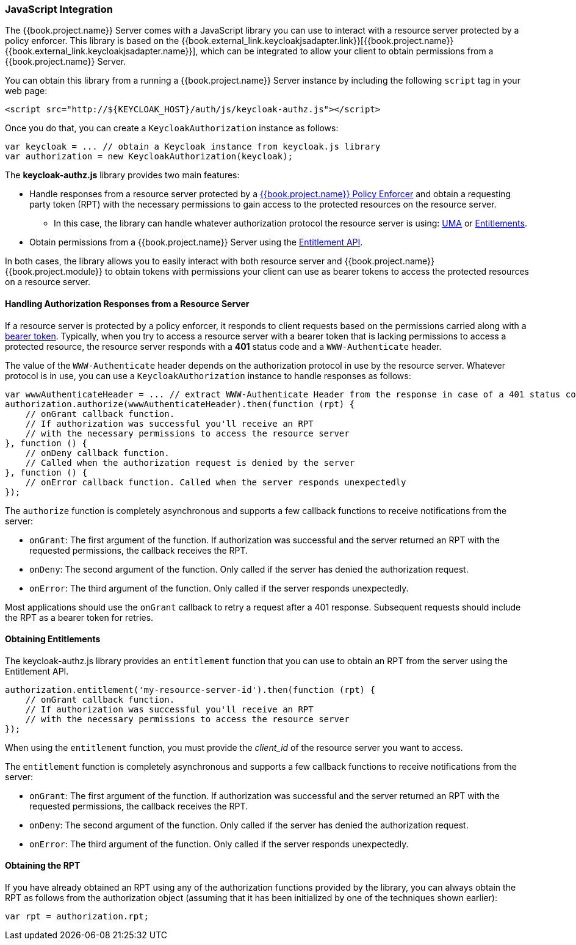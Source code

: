 [[_enforcer_js_adapter]]
=== JavaScript Integration

The {{book.project.name}} Server comes with a JavaScript library you can use to interact with a resource server protected by a policy enforcer.
This library is based on the {{book.external_link.keycloakjsadapter.link}}[{{book.project.name}} {{book.external_link.keycloakjsadapter.name}}], which can be integrated to allow your client to obtain permissions from a {{book.project.name}} Server.

You can obtain this library from a running a {{book.project.name}} Server instance by including the following `script` tag in your web page:

```html
<script src="http://${KEYCLOAK_HOST}/auth/js/keycloak-authz.js"></script>
```
Once you do that, you can create a `KeycloakAuthorization` instance as follows:

```javascript
var keycloak = ... // obtain a Keycloak instance from keycloak.js library
var authorization = new KeycloakAuthorization(keycloak);
```
The *keycloak-authz.js* library provides two main features:

* Handle responses from a resource server protected by a <<fake/../overview.adoc#_enforcer_overview, {{book.project.name}} Policy Enforcer>> and obtain a requesting party token (RPT) with the necessary permissions to gain access to the protected resources on the resource server.

** In this case, the library can handle whatever authorization protocol the resource server is using: <<fake/../../service/authorization/authorization-api.adoc#_service_authorization_api, UMA>> or <<fake/../../service/entitlement/entitlement-api.adoc#_service_entitlement_api, Entitlements>>.

* Obtain permissions from a {{book.project.name}} Server using the <<fake/../../service/entitlement/entitlement-api.adoc#_service_entitlement_api, Entitlement API>>.

In both cases, the library allows you to easily interact with both resource server and {{book.project.name}} {{book.project.module}} to obtain tokens with
permissions your client can use as bearer tokens to access the protected resources on a resource server.

==== Handling Authorization Responses from a Resource Server

If a resource server is protected by a policy enforcer, it responds to client requests based on the permissions carried along with a <<fake/../keycloak-enforcement-bearer.adoc#_enforcer_bearer, bearer token>>.
Typically, when you try to access a resource server with a bearer token that is lacking permissions to access a protected resource, the resource server
responds with a *401* status code and a `WWW-Authenticate` header.

The value of the `WWW-Authenticate` header depends on the authorization protocol in use by the resource server. Whatever protocol is in use, you can use a `KeycloakAuthorization` instance to handle responses as follows:

```javascript
var wwwAuthenticateHeader = ... // extract WWW-Authenticate Header from the response in case of a 401 status code
authorization.authorize(wwwAuthenticateHeader).then(function (rpt) {
    // onGrant callback function.
    // If authorization was successful you'll receive an RPT
    // with the necessary permissions to access the resource server
}, function () {
    // onDeny callback function.
    // Called when the authorization request is denied by the server
}, function () {
    // onError callback function. Called when the server responds unexpectedly
});
```

The `authorize` function is completely asynchronous and supports a few callback functions to receive notifications from the server:

* `onGrant`: The first argument of the function. If authorization was successful and the server returned an RPT with the requested permissions, the callback receives the RPT.
* `onDeny`: The second argument of the function. Only called if the server has denied the authorization request.
* `onError`: The third argument of the function. Only called if the server responds unexpectedly.

Most applications should use the `onGrant` callback to retry a request after a 401 response. Subsequent requests should include the RPT as a bearer token for retries.

==== Obtaining Entitlements

The keycloak-authz.js library provides an `entitlement` function that you can use to obtain an RPT from the server using the Entitlement API.

```json
authorization.entitlement('my-resource-server-id').then(function (rpt) {
    // onGrant callback function.
    // If authorization was successful you'll receive an RPT
    // with the necessary permissions to access the resource server
});
```
When using the `entitlement` function, you must provide the _client_id_ of the resource server you want to access.

The `entitlement` function is completely asynchronous and supports a few callback functions to receive notifications from the server:

* `onGrant`: The first argument of the function. If authorization was successful and the server returned an RPT with the requested permissions, the callback receives the RPT.
* `onDeny`: The second argument of the function. Only called if the server has denied the authorization request.
* `onError`: The third argument of the function. Only called if the server responds unexpectedly.

==== Obtaining the RPT

If you have already obtained an RPT using any of the authorization functions provided by the library, you can always obtain the RPT as follows from the authorization object (assuming that it has been initialized by one of the techniques shown earlier):

```javascript
var rpt = authorization.rpt;
```
